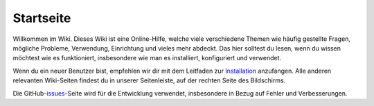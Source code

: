 Startseite
===================================

Willkommen im Wiki. Dieses Wiki ist eine Online-Hilfe, welche viele verschiedene Themen wie häufig gestellte Fragen, mögliche Probleme, Verwendung, Einrichtung und vieles mehr abdeckt. Das hier solltest du lesen, wenn du wissen möchtest wie es funktioniert, insbesondere wie man es installiert, konfiguriert und verwendet.

Wenn du ein neuer Benutzer bist, empfehlen wir dir mit dem Leitfaden zur `Installation`_ anzufangen. Alle anderen relevanten Wiki-Seiten findest du in unserer Seitenleiste, auf der rechten Seite des Bildschirms.

Die GitHub-`issues`_-Seite wird für die Entwicklung verwendet, insbesondere in Bezug auf Fehler und Verbesserungen.

.. _Installation: <https://install-isobus-environment-docs.readthedocs.io/de/latest/Installation.html>
.. _issues: <https://github.com/Meisterschulen-am-Ostbahnhof-Munchen/Install-ISOBUS-Environment/issues>
